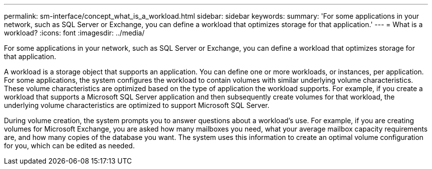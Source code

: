 ---
permalink: sm-interface/concept_what_is_a_workload.html
sidebar: sidebar
keywords: 
summary: 'For some applications in your network, such as SQL Server or Exchange, you can define a workload that optimizes storage for that application.'
---
= What is a workload?
:icons: font
:imagesdir: ../media/

[.lead]
For some applications in your network, such as SQL Server or Exchange, you can define a workload that optimizes storage for that application.

A workload is a storage object that supports an application. You can define one or more workloads, or instances, per application. For some applications, the system configures the workload to contain volumes with similar underlying volume characteristics. These volume characteristics are optimized based on the type of application the workload supports. For example, if you create a workload that supports a Microsoft SQL Server application and then subsequently create volumes for that workload, the underlying volume characteristics are optimized to support Microsoft SQL Server.

During volume creation, the system prompts you to answer questions about a workload's use. For example, if you are creating volumes for Microsoft Exchange, you are asked how many mailboxes you need, what your average mailbox capacity requirements are, and how many copies of the database you want. The system uses this information to create an optimal volume configuration for you, which can be edited as needed.
